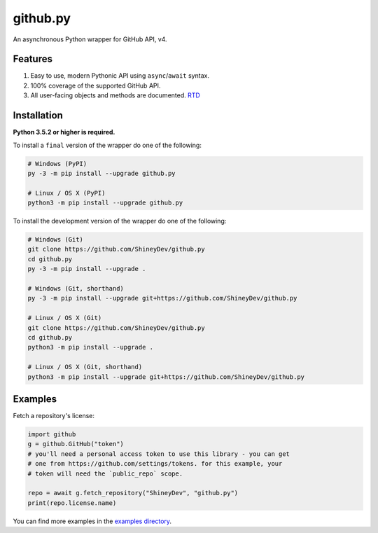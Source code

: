 .. github.py readme


github.py
=========

.. image:: https://img.shields.io/github/contributors/ShineyDev/github.py.svg
   :target: https://github.com/ShineyDev/github.py/graphs/contributors
   :alt: GitHub contributors

.. image:: https://readthedocs.org/projects/githubpy/badge/?version=latest
   :target: https://githubpy.readthedocs.io/en/latest/
   :alt: Documentation Status

.. image:: https://img.shields.io/pypi/status/github.py.svg
   :target: https://pypi.python.org/pypi/github.py
   :alt: PyPI status information

.. image:: https://img.shields.io/pypi/v/github.py.svg?color=blue
   :target: https://pypi.python.org/pypi/github.py
   :alt: PyPI version information

.. image:: https://img.shields.io/pypi/pyversions/github.py.svg
   :target: https://pypi.python.org/pypi/github.py
   :alt: PyPI supported Python versions

.. image:: https://img.shields.io/pypi/l/github.py.svg
   :target: https://pypi.python.org/pypi/github.py
   :alt: PyPI license information


An asynchronous Python wrapper for GitHub API, v4.


Features
--------

#. Easy to use, modern Pythonic API using ``async``/``await`` syntax.
#. 100% coverage of the supported GitHub API.
#. All user-facing objects and methods are documented. `RTD <https://githubpy.readthedocs.io/en/latest/>`_


Installation
------------

**Python 3.5.2 or higher is required.**

To install a ``final`` version of the wrapper do one of the following:

.. code:: sh

    # Windows (PyPI)
    py -3 -m pip install --upgrade github.py

    # Linux / OS X (PyPI)
    python3 -m pip install --upgrade github.py

To install the development version of the wrapper do one of the following:

.. code:: sh

    # Windows (Git)
    git clone https://github.com/ShineyDev/github.py
    cd github.py
    py -3 -m pip install --upgrade .

    # Windows (Git, shorthand)
    py -3 -m pip install --upgrade git+https://github.com/ShineyDev/github.py
    
    # Linux / OS X (Git)
    git clone https://github.com/ShineyDev/github.py
    cd github.py
    python3 -m pip install --upgrade .

    # Linux / OS X (Git, shorthand)
    python3 -m pip install --upgrade git+https://github.com/ShineyDev/github.py


Examples
--------

Fetch a repository's license:

.. code:: py

    import github
    g = github.GitHub("token")
    # you'll need a personal access token to use this library - you can get
    # one from https://github.com/settings/tokens. for this example, your
    # token will need the `public_repo` scope.

    repo = await g.fetch_repository("ShineyDev", "github.py")
    print(repo.license.name)

You can find more examples in the |examples_directory|.


.. |examples_directory| replace:: |examples_directory_link|_
.. |examples_directory_link| replace:: examples directory
.. _examples_directory_link: https://github.com/ShineyDev/github.py/tree/master/examples
